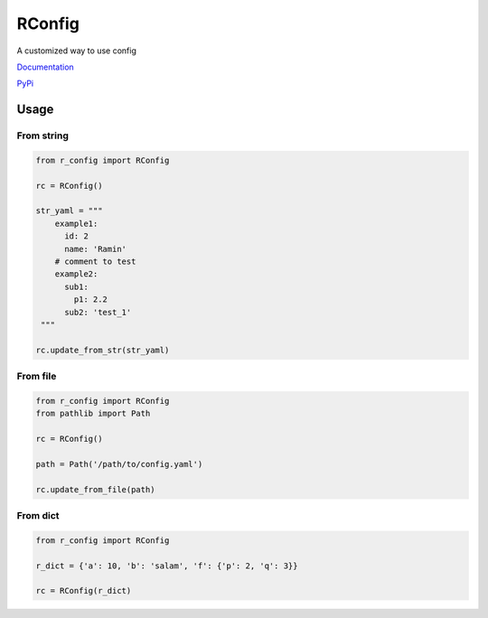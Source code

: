 RConfig
=======

A customized way to use config

`Documentation <https://r-config.readthedocs.io/en/latest/>`_

`PyPi <https://pypi.org/project/r-config/>`_

Usage
-----

From string
^^^^^^^^^^^

.. code-block:: python

    from r_config import RConfig

    rc = RConfig()

    str_yaml = """
        example1:
          id: 2
          name: 'Ramin'
        # comment to test
        example2:
          sub1:
            p1: 2.2
          sub2: 'test_1'
     """

    rc.update_from_str(str_yaml)



From file
^^^^^^^^^

.. code-block:: python

    from r_config import RConfig
    from pathlib import Path

    rc = RConfig()

    path = Path('/path/to/config.yaml')

    rc.update_from_file(path)


From dict
^^^^^^^^^

.. code-block:: python

    from r_config import RConfig

    r_dict = {'a': 10, 'b': 'salam', 'f': {'p': 2, 'q': 3}}

    rc = RConfig(r_dict)
